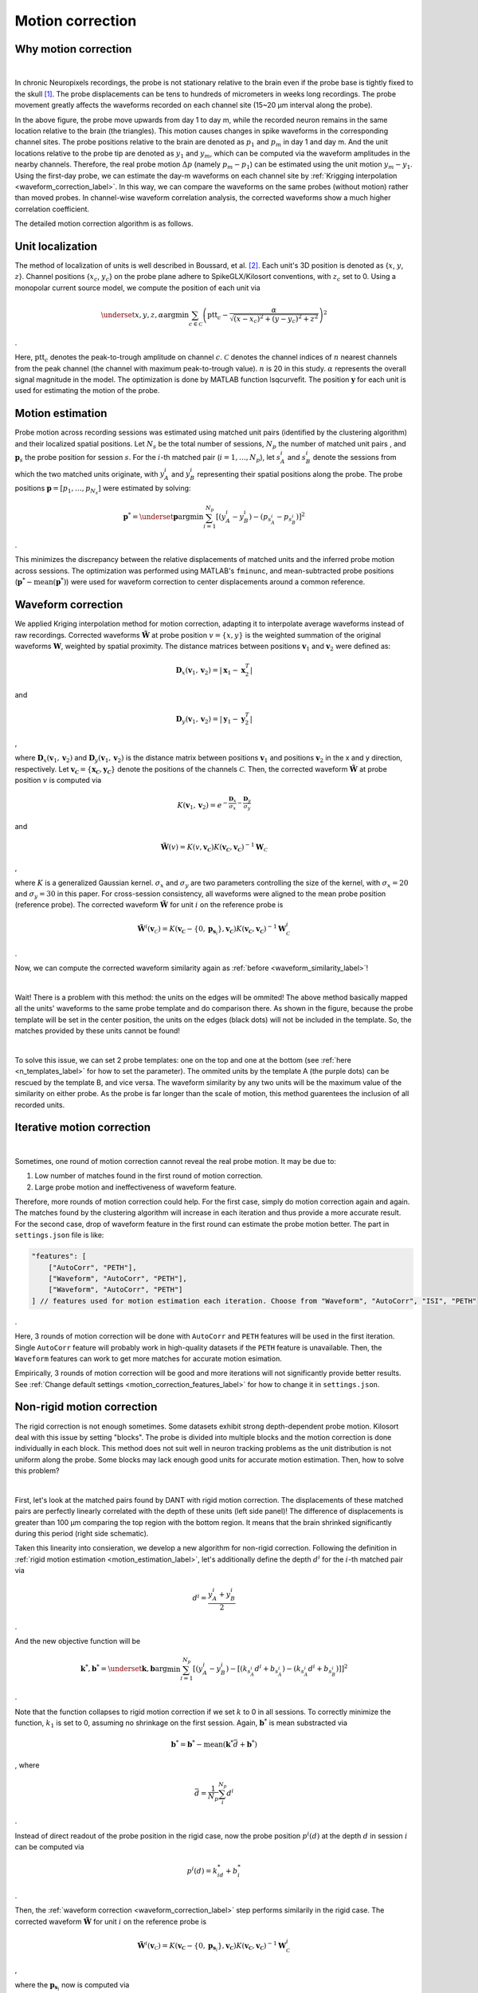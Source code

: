 Motion correction
==================

Why motion correction
-------------------------

.. image:: ./images/WaveformCorrection.png
   :width: 100%
   :align: center

|

In chronic Neuropixels recordings, the probe is not stationary relative to the brain even if the probe base is tightly fixed to the skull [1]_. The probe displacements can be tens to hundreds of micrometers in weeks long recordings. The probe movement greatly affects the waveforms recorded on each channel site (15~20 μm interval along the probe). 

In the above figure, the probe move upwards from day 1 to day m, while the recorded neuron remains in the same location relative to the brain (the triangles). This motion causes changes in spike waveforms in the corresponding channel sites. The probe positions relative to the brain are denoted as :math:`p_1` and :math:`p_m` in day 1 and day m. And the unit locations relative to the probe tip are denoted as :math:`y_1` and :math:`y_m`, which can be computed via the waveform amplitudes in the nearby channels. Therefore, the real probe motion :math:`\Delta p` (namely :math:`p_m - p_1`) can be estimated using the unit motion :math:`y_m - y_1`. Using the first-day probe, we can estimate the day-m waveforms on each channel site by :ref:`Krigging interpolation <waveform_correction_label>`. In this way, we can compare the waveforms on the same probes (without motion) rather than moved probes. In channel-wise waveform correlation analysis, the corrected waveforms show a much higher correlation coefficient.

The detailed motion correction algorithm is as follows.


.. _unit_localization_label:

Unit localization
--------------------------

The method of localization of units is well described in Boussard, et al. [2]_. Each unit's 3D position is
denoted as {:math:`x`, :math:`y`, :math:`z`}. Channel positions {:math:`x_c`, :math:`y_c`} on the
probe plane adhere to SpikeGLX/Kilosort conventions, with :math:`z_c` set to
0. Using a monopolar current source model, we compute the position of
each unit via

.. math::

    \underset{x,y,z,\alpha}{\operatorname{argmin}} \sum_{c \in
    \mathcal{C}}\left(\operatorname{ptt}_{c}-\frac{\alpha}{\sqrt{\left(x-x_{c}\right)^{2}+\left(y-y_{c}\right)^{2}+z^{2}}}\right)^{2}

.

Here, :math:`\operatorname{ptt}_c` denotes the peak-to-trough amplitude on
channel :math:`c`. :math:`\mathcal{C}` denotes the channel indices of :math:`n` nearest
channels from the peak channel (the channel with maximum peak-to-trough
value). :math:`n` is 20 in this study. :math:`\alpha` represents the overall signal
magnitude in the model. The optimization is done by MATLAB function
lsqcurvefit. The position :math:`\boldsymbol{y}` for each unit is used for
estimating the motion of the probe.


.. _motion_estimation_label:

Motion estimation
--------------------------

Probe motion across recording sessions was estimated using matched unit pairs (identified by the clustering algorithm) and their localized spatial positions. Let :math:`N_s` be the total number of sessions, :math:`N_p` the number of matched unit pairs , and :math:`\boldsymbol{p}_s` the probe position for session :math:`s`. For the :math:`i`-th matched pair (:math:`i = 1, \dots, N_p`), let :math:`s_A^{i}` and :math:`s_B^{i}` denote the sessions from which the two matched units originate, with :math:`y_A^i` and :math:`y_B^i` representing their spatial positions along the probe. The probe positions :math:`\boldsymbol{p} = [p_1, \dots, p_{N_s}]` were estimated by solving:

.. math::

    \boldsymbol{p}^* = \underset{\boldsymbol{p}}{\arg\min} \sum_{i=1}^{N_p} [( y_A^i -y_B^i) - (p_{s_A^i} - p_{s_B^i} ) ]^2

.

This minimizes the discrepancy between the relative displacements of matched units and the inferred probe motion across sessions. The optimization was performed using MATLAB's ``fminunc``, and mean-subtracted probe positions (:math:`\boldsymbol{p}^* - \text{mean}(\boldsymbol{p}^*)`) were used for waveform correction to center displacements around a common reference. 

.. _waveform_correction_label:

Waveform correction
--------------------------

We applied Kriging interpolation method for motion correction, adapting
it to interpolate average waveforms instead of raw recordings. Corrected
waveforms :math:`\tilde{\mathbf{W}}` at probe position :math:`v = \{x, y\}` is the
weighted summation of the original waveforms :math:`\mathbf{W}`, weighted by
spatial proximity. The distance matrices between positions
:math:`\boldsymbol{v}_1` and :math:`\boldsymbol{v}_2` were defined as:

.. math::

    \mathbf{D}_x(\boldsymbol{v}_1,\boldsymbol{v}_2) = \lvert
    \boldsymbol{x}_{1}-\boldsymbol{x}^{T}_2 \rvert

and 

.. math::
    \mathbf{D}_y(\boldsymbol{v}_1,\boldsymbol{v}_2) = \lvert
    \boldsymbol{y}_{1}-\boldsymbol{y}^{T}_2 \rvert

,

where :math:`\mathbf{D}_x(\boldsymbol{v}_1,\boldsymbol{v}_2)` and
:math:`\mathbf{D}_y(\boldsymbol{v}_1,\boldsymbol{v}_2)` is the distance matrix
between positions :math:`\boldsymbol{v}_1` and positions :math:`\boldsymbol{v}_2` in
the x and y direction, respectively. Let
:math:`\boldsymbol{v_\mathcal{C}} = \{\boldsymbol{x_\mathcal{C}}, \boldsymbol{y_\mathcal{C}}\}`
denote the positions of the channels :math:`\mathcal{C}`. Then, the corrected
waveform :math:`\tilde{\mathbf{W}}` at probe position :math:`v` is computed via

.. math::
    
    K(\boldsymbol{v}_1,\boldsymbol{v}_2) =
    e^{-\frac{\mathbf{D}_x}{\sigma_x}-\frac{\mathbf{D}_y}{\sigma_y}}

and 

.. math::
    \tilde{\mathbf{W}}(v) =
    K(v,\boldsymbol{v_\mathcal{C}})K(\boldsymbol{v_\mathcal{C}},\boldsymbol{v_\mathcal{C}})^{-1}\mathbf{W}_\mathcal{C}

,

where :math:`K` is a generalized Gaussian kernel. :math:`\sigma_x` and :math:`\sigma_y`
are two parameters controlling the size of the kernel, with
:math:`\sigma_x = 20` and :math:`\sigma_y = 30` in this paper. For cross-session
consistency, all waveforms were aligned to the mean probe position
(reference probe). The corrected waveform :math:`\tilde{\mathbf{W}}` for unit
:math:`i` on the reference probe is

.. math::

    \tilde{\mathbf{W}^i}(\boldsymbol{v}_\mathcal{C}) = K(\boldsymbol{v_\mathcal{C}} - \{0, \boldsymbol{p}_{
    \boldsymbol{s}_i}
    \},\boldsymbol{v_\mathcal{C}})K(\boldsymbol{v_\mathcal{C}},\boldsymbol{v_\mathcal{C}})^{-1}\mathbf{W}_\mathcal{C}^i

.

Now, we can compute the corrected waveform similarity again as :ref:`before <waveform_similarity_label>`!

.. image:: ./images/ProbeTemplatesA.png
   :width: 100%
   :align: center

|

Wait! There is a problem with this method: the units on the edges will be ommited! The above method basically mapped all the units' waveforms to the same probe template and do comparison there. As shown in the figure, because the probe template will be set in the center position, the units on the edges (black dots) will not be included in the template. So, the matches provided by these units cannot be found!

.. image:: ./images/ProbeTemplatesB.png
   :width: 100%
   :align: center

|

To solve this issue, we can set 2 probe templates: one on the top and one at the bottom (see :ref:`here <n_templates_label>` for how to set the parameter). The ommited units by the template A (the purple dots) can be rescued by the template B, and vice versa. The waveform similarity by any two units will be the maximum value of the similarity on either probe. As the probe is far longer than the scale of motion, this method guarentees the inclusion of all recorded units.

.. _iterative_motion_correction_label:

Iterative motion correction
----------------------------------------------

.. image:: ./images/IterativeMotionCorrection.png
   :width: 60%
   :align: center

|

Sometimes, one round of motion correction cannot reveal the real probe motion. It may be due to:

(1) Low number of matches found in the first round of motion correction. 
(2) Large probe motion and ineffectiveness of waveform feature.

Therefore, more rounds of motion correction could help. For the first case, simply do motion correction again and again. The matches found by the clustering algorithm will increase in each iteration and thus provide a more accurate result. For the second case, drop of waveform feature in the first round can estimate the probe motion better. The part in ``settings.json`` file is like:

.. code-block:: json

    "features": [
        ["AutoCorr", "PETH"],
        ["Waveform", "AutoCorr", "PETH"],
        ["Waveform", "AutoCorr", "PETH"]
    ] // features used for motion estimation each iteration. Choose from "Waveform", "AutoCorr", "ISI", "PETH"

.

Here, 3 rounds of motion correction will be done with ``AutoCorr`` and ``PETH`` features will be used in the first iteration. Single ``AutoCorr`` feature will probably work in high-quality datasets if the ``PETH`` feature is unavailable. Then, the ``Waveform`` features can work to get more matches for accurate motion esimation.

Empirically, 3 rounds of motion correction will be good and more iterations will not significantly provide better results. See :ref:`Change default settings <motion_correction_features_label>` for how to change it in ``settings.json``.

.. _non_rigid_correction_label:

Non-rigid motion correction
---------------------------

The rigid correction is not enough sometimes. Some datasets exhibit strong depth-dependent probe motion. Kilosort deal with this issue by setting "blocks". The probe is divided into multiple blocks and the motion correction is done individually in each block. This method does not suit well in neuron tracking problems as the unit distribution is not uniform along the probe. Some blocks may lack enough good units for accurate motion estimation. Then, how to solve this problem?

.. image:: ./images/NonRigidCorrection.png
   :width: 80%
   :align: center

|

First, let's look at the matched pairs found by DANT with rigid motion correction. The displacements of these matched pairs are perfectly linearly correlated with the depth of these units (left side panel)! The difference of displacements is greater than 100 μm comparing the top region with the bottom region. It means that the brain shrinked significantly during this period (right side schematic).

Taken this linearity into consieration, we develop a new algorithm for non-rigid correction. Following the definition in :ref:`rigid motion estimation <motion_estimation_label>`, let's additionally define the depth :math:`d^i` for the :math:`i`-th matched pair via

.. math::

    d^i = \frac{y_A^i + y_B^i}{2}

.

And the new objective function will be 

.. math::

    \boldsymbol{k}^*, \boldsymbol{b}^* = \underset{\boldsymbol{k}, \boldsymbol{b}}{\arg\min} \sum_{i=1}^{N_p} [(y_A^i -y_B^i) - [(k_{s_A^i}d^i + b_{s_A^i}) - (k_{s_A^i}d^i + b_{s_B^i}) ] ]^2

.

Note that the function collapses to rigid motion correction if we set :math:`k` to 0 in all sessions. To correctly minimize the function, :math:`k_1` is set to 0, assuming no shrinkage on the first session. Again, :math:`\boldsymbol{b}^*` is mean substracted via

.. math::

    \boldsymbol{b}^* = \boldsymbol{b}^* - \text{mean}(\boldsymbol{k}^*\bar{d}+\boldsymbol{b}^*)

, where

.. math::

    \bar{d} = \frac{1}{N_p}\sum_{i}^{N_p}d^i

.

Instead of direct readout of the probe position in the rigid case, now the probe position :math:`p^i(d)` at the depth :math:`d` in session :math:`i` can be computed via

.. math::

    p^i(d) = k^*_id + b^*_i

.

Then, the :ref:`waveform correction <waveform_correction_label>` step performs similarily in the rigid case. The corrected waveform :math:`\tilde{\mathbf{W}}` for unit :math:`i` on the reference probe is

.. math::

    \tilde{\mathbf{W}^i}(\boldsymbol{v}_\mathcal{C}) = K(\boldsymbol{v_\mathcal{C}} - \{0, \boldsymbol{p}_{
    \boldsymbol{s}_i}
    \},\boldsymbol{v_\mathcal{C}})K(\boldsymbol{v_\mathcal{C}},\boldsymbol{v_\mathcal{C}})^{-1}\mathbf{W}_\mathcal{C}^i

,

where the :math:`\boldsymbol{p}_{\boldsymbol{s}_i}` now is computed via

.. math::

    \boldsymbol{p}_{\boldsymbol{s}_i} = k^*_{\boldsymbol{s}_i}y^i + b^*_{\boldsymbol{s}_i}

.

Although non-linearity exists and the cause of the non-rigid motion is not clear, this method works to better correct the probe motion. Please be careful to utilize non-rigid correction for this method can be unstable with low-quality dataset due to overfitting. See :ref:`here <non_rigid_correction_setting_label>` for how to turn on/off non-rigid motion correction in ``settings.json``.

Here is a comparison of the clustering results with / without non-rigid correction.

**Rigid**:

.. image:: ./images/OverviewRigid.png
   :width: 100%
   :align: center

**Non-rigid**:

.. image:: ./images/OverviewNonRigid.png
   :width: 100%
   :align: center

.. image:: ./images/MotionNonRigid.png
   :width: 60%
   :align: center   

Although these two methods found similar mean probe motion across sessions, the non-rigid correction found inconsistent motion between the top and the bottom regions of the probe, which helped to find much more matches across sessions.


References
------------

.. [1] Steinmetz, Nicholas A., Cagatay Aydin, Anna Lebedeva, Michael Okun, Marius Pachitariu, Marius Bauza, Maxime Beau, et al. “Neuropixels 2.0: A Miniaturized High-Density Probe for Stable, Long-Term Brain Recordings.” Science 372, no. 6539 (April 16, 2021): eabf4588. https://doi.org/10.1126/science.abf4588.

.. [2] Boussard, Julien, Erdem Varol, Hyun Dong Lee, Nishchal Dethe, and Liam Paninski. “Three-Dimensional Spike Localization and Improved Motion Correction for Neuropixels Recordings.” In Advances in Neural Information Processing Systems, 34:22095-105. Curran Associates, Inc., 2021. https://proceedings.neurips.cc/paper/2021/hash/b950ea26ca12daae142bd74dba4427c8-Abstract.html.

